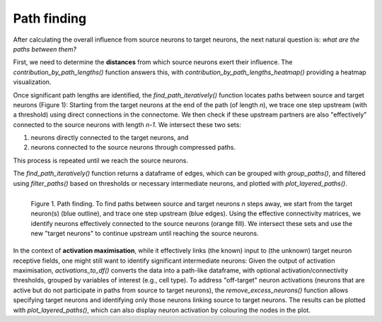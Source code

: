 Path finding 
============

After calculating the overall influence from source neurons to target neurons, the next natural question is: *what are the paths between them?*

First, we need to determine the **distances** from which source neurons exert their influence. The `contribution_by_path_lengths()` function answers this, with `contribution_by_path_lengths_heatmap()` providing a heatmap visualization.

Once significant path lengths are identified, the `find_path_iteratively()` function locates paths between source and target neurons (Figure 1): Starting from the target neurons at the end of the path (of length `n`), we trace one step upstream (with a threshold) using direct connections in the connectome. We then check if these upstream partners are also "effectively" connected to the source neurons with length `n-1`. We intersect these two sets: 

1. neurons directly connected to the target neurons, and 
2. neurons connected to the source neurons through compressed paths. 

This process is repeated until we reach the source neurons.

The `find_path_iteratively()` function returns a dataframe of edges, which can be grouped with `group_paths()`, and filtered using `filter_paths()` based on thresholds or necessary intermediate neurons, and plotted with `plot_layered_paths()`. 

.. figure:: ../figures/path_finding.png
   :width: 100%
   :align: left
   :alt: Path finding

   Figure 1. Path finding. To find paths between source and target neurons `n` steps away, we start from the target neuron(s) (blue outline), and trace one step upstream (blue edges). Using the effective connectivity matrices, we identify neurons effectively connected to the source neurons (orange fill). We intersect these sets and use the new "target neurons" to continue upstream until reaching the source neurons.

In the context of **activation maximisation**, while it effectively links (the known) input to (the unknown) target neuron receptive fields, one might still want to identify significant intermediate neurons: Given the output of activation maximisation, `activations_to_df()` converts the data into a path-like dataframe, with optional activation/connectivity thresholds, grouped by variables of interest (e.g., cell type). To address "off-target" neuron activations (neurons that are active but do not participate in paths from source to target neurons), the `remove_excess_neurons()` function allows specifying target neurons and identifying only those neurons linking source to target neurons. The results can be plotted with `plot_layered_paths()`, which can also display neuron activation by colouring the nodes in the plot.

